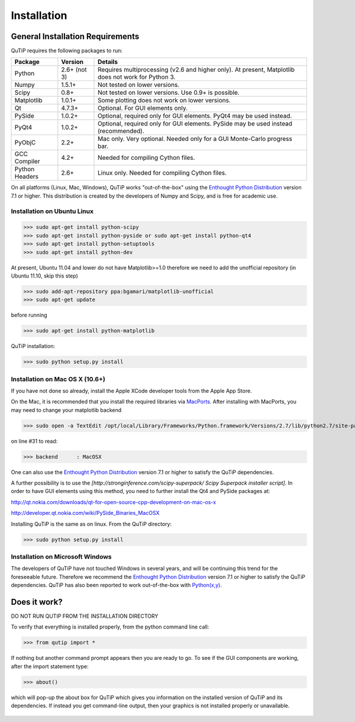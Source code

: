 .. QuTiP 
   Copyright (C) 2011, Paul D. Nation & Robert J. Johansson

Installation
*************

General Installation Requirements
=================================

QuTiP requires the following packages to run:

+------------+--------------+-----------------------------------------------------+
| Package    | Version      | Details                                             |
+============+==============+=====================================================+
| Python     | 2.6+ (not 3) | Requires multiprocessing (v2.6 and higher only).    |
|            |              | At present, Matplotlib does not work for Python 3.  |
+------------+--------------+-----------------------------------------------------+
| Numpy      | 1.5.1+       | Not tested on lower versions.                       |
+------------+--------------+-----------------------------------------------------+
| Scipy      | 0.8+         | Not tested on lower versions. Use 0.9+ is possible. |
+------------+--------------+-----------------------------------------------------+
| Matplotlib | 1.0.1+       | Some plotting does not work on lower versions.      |
+------------+--------------+-----------------------------------------------------+
| Qt         |  4.7.3+      | Optional.  For GUI elements only.                   |
+------------+--------------+-----------------------------------------------------+
| PySide     | 1.0.2+       | Optional, required only for GUI elements.           |
|            |              | PyQt4 may be used instead.                          |
+------------+--------------+-----------------------------------------------------+
| PyQt4      | 1.0.2+       | Optional, required only for GUI elements.           |
|            |              | PySide may be used instead (recommended).           |
+------------+--------------+-----------------------------------------------------+                      
| PyObjC     | 2.2+         | Mac only.  Very optional.  Needed only for a        |
|            |              | GUI Monte-Carlo progress bar.                       |
+------------+--------------+-----------------------------------------------------+
| GCC        | 4.2+         | Needed for compiling Cython files.                  |
| Compiler   |              |                                                     |
+------------+--------------+-----------------------------------------------------+
| Python     | 2.6+         | Linux only.  Needed for compiling Cython files.     |
| Headers    |              |                                                     |
+------------+--------------+-----------------------------------------------------+

On all platforms (Linux, Mac, Windows), QuTiP works "out-of-the-box" using the `Enthought Python Distribution <http://www.enthought.com/products/epd.php>`_ version 7.1 or higher.  This distribution is created by the developers of Numpy and Scipy, and is free for academic use.

Installation on Ubuntu Linux
++++++++++++++++++++++++++++

>>> sudo apt-get install python-scipy
>>> sudo apt-get install python-pyside or sudo apt-get install python-qt4
>>> sudo apt-get install python-setuptools
>>> sudo apt-get install python-dev

At present, Ubuntu 11.04 and lower do not have Matplotlib>=1.0 therefore we need to add the unofficial repository (in Ubuntu 11.10, skip this step)

>>> sudo add-apt-repository ppa:bgamari/matplotlib-unofficial
>>> sudo apt-get update

before running

>>> sudo apt-get install python-matplotlib


QuTiP installation:

>>> sudo python setup.py install


Installation on Mac OS X (10.6+)
++++++++++++++++++++++++++++++++

If you have not done so already, install the Apple XCode developer tools from the Apple App Store.

On the Mac, it is recommended that you install the required libraries via `MacPorts <http://www.macports.org/ MacPorts>`_.  After installing with MacPorts, you may need to change your matplotlib backend

>>> sudo open -a TextEdit /opt/local/Library/Frameworks/Python.framework/Versions/2.7/lib/python2.7/site-packages/matplotlib/mpl-data/matplotlibrc

on line #31 to read:

>>> backend      : MacOSX


One can also use the `Enthought Python Distribution <http://www.enthought.com/products/epd.php>`_ version 7.1 or higher to satisfy the QuTiP dependencies.  

A further possibility is to use the *[http://stronginference.com/scipy-superpack/ Scipy Superpack installer script]*.  In order to have GUI elements using this method, you need to further install the Qt4 and PySide packages at:

http://qt.nokia.com/downloads/qt-for-open-source-cpp-development-on-mac-os-x

http://developer.qt.nokia.com/wiki/PySide_Binaries_MacOSX

Installing QuTiP is the same as on linux.  From the QuTiP directory:

>>> sudo python setup.py install


Installation on Microsoft Windows
+++++++++++++++++++++++++++++++++

The developers of QuTiP have not touched Windows in several years, and will be continuing this trend for the foreseeable future.  Therefore we recommend the `Enthought Python Distribution <http://www.enthought.com/products/epd.php>`_ version 7.1 or higher to satisfy the QuTiP dependencies. QuTiP has also been reported to work out-of-the-box with `Python(x,y) <http://www.pythonxy.com>`_.

Does it work?
=============

DO NOT RUN QUTIP FROM THE INSTALLATION DIRECTORY


To verify that everything is installed properly, from the python command line call:

>>> from qutip import *

If nothing but another command prompt appears then you are ready to go.  To see if the GUI components are working, after the import statement type:

>>> about()

which will pop-up the about box for QuTiP which gives you information on the installed version of QuTiP and its dependencies.  If instead you get command-line output, then your graphics is not installed properly or unavailable.

.. _about: 
.. figure:: http://qutip.googlecode.com/svn/wiki/images/about.png
   :align: center
